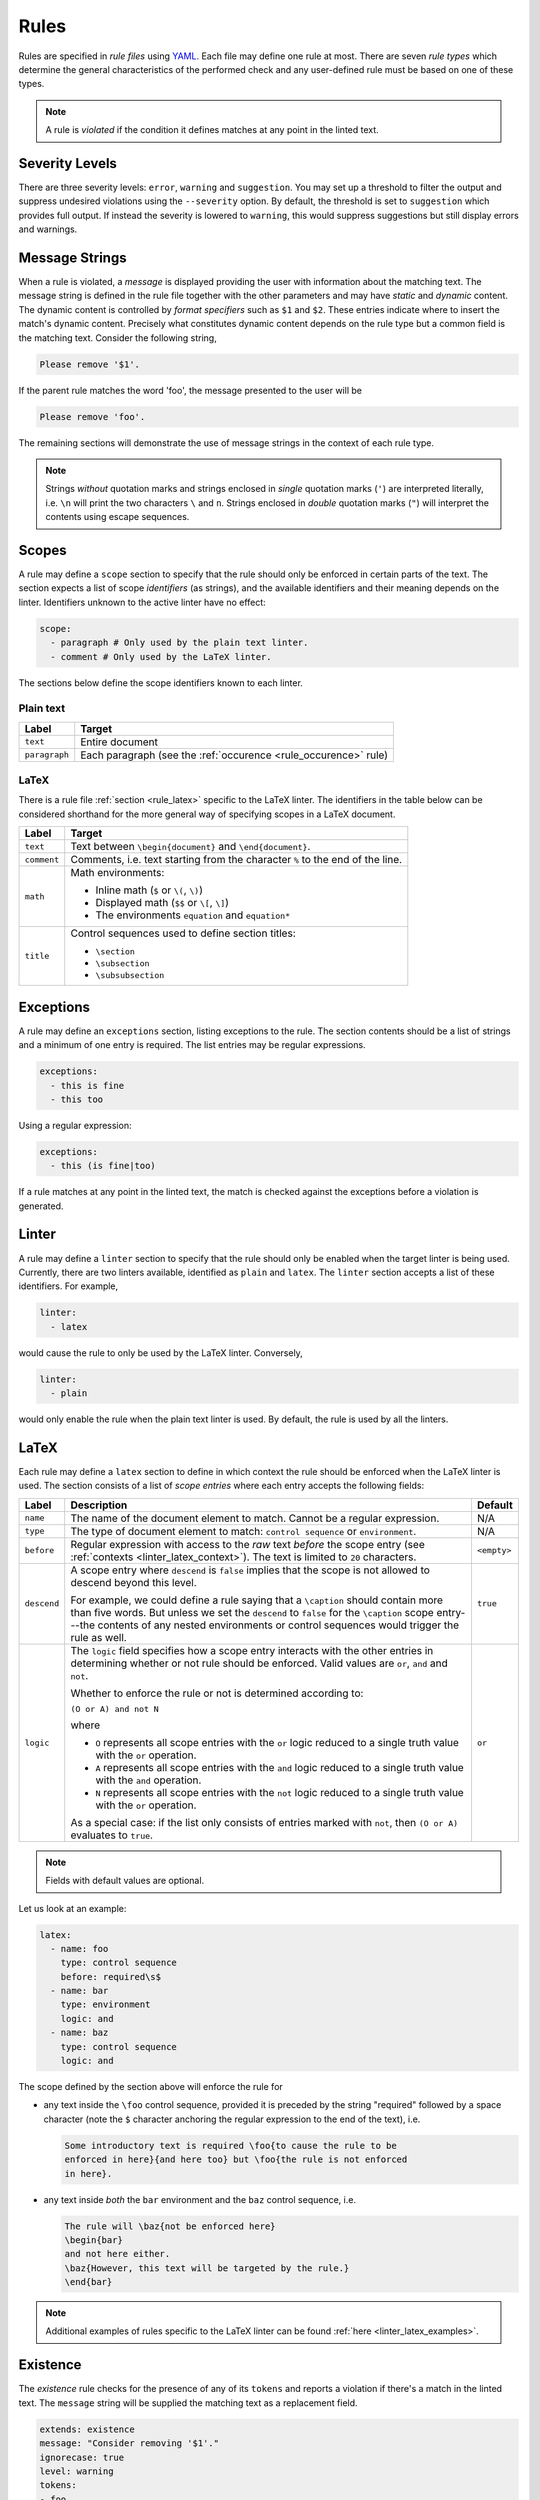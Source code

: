 .. _`lins_rules`:

*****
Rules
*****

Rules are specified in *rule files* using `YAML`_. Each file may define one rule
at most. There are seven *rule types* which determine the general
characteristics of the performed check and any user-defined rule must be based
on one of these types.

.. note::

    A rule is *violated* if the condition it defines matches at any point in the
    linted text.

.. Something about regular expressions

.. _YAML: https://yaml.org/

.. _`rule_severity_levels`:

Severity Levels
===============

There are three severity levels: ``error``, ``warning`` and ``suggestion``. You
may set up a threshold to filter the output and suppress undesired violations
using the ``--severity`` option. By default, the threshold is set to
``suggestion`` which provides full output. If instead the severity is lowered to
``warning``, this would suppress suggestions but still display errors and
warnings.

.. _`rule_message_strings`:

Message Strings
===============

When a rule is violated, a *message* is displayed providing the user with
information about the matching text. The message string is defined in the rule
file together with the other parameters and may have *static* and *dynamic*
content. The dynamic content is controlled by *format specifiers* such as ``$1``
and ``$2``. These entries indicate where to insert the match's dynamic content.
Precisely what constitutes dynamic content depends on the rule type but a
common field is the matching text. Consider the following string,

.. code-block:: text

    Please remove '$1'.

If the parent rule matches the word 'foo', the message presented to the user
will be

.. code-block:: text

    Please remove 'foo'.

The remaining sections will demonstrate the use of message strings in the
context of each rule type.

.. note::

    Strings *without* quotation marks and strings enclosed in *single* quotation
    marks (``'``) are interpreted literally, i.e. ``\n`` will print the two
    characters ``\`` and ``n``. Strings enclosed in *double* quotation marks
    (``"``) will interpret the contents using escape sequences.

.. _`rule_scope`:

Scopes
======

A rule may define a ``scope`` section to specify that the rule should only be
enforced in certain parts of the text. The section expects a list of scope
*identifiers* (as strings), and the available identifiers and their meaning
depends on the linter. Identifiers unknown to the active linter have no effect:

.. code-block:: YAML

    scope:
      - paragraph # Only used by the plain text linter.
      - comment # Only used by the LaTeX linter.

The sections below define the scope identifiers known to each linter.


Plain text
----------

+---------------+--------------------------------------------------+
|     Label     |                      Target                      |
+===============+==================================================+
| ``text``      | Entire document                                  |
+---------------+--------------------------------------------------+
| ``paragraph`` | Each paragraph                                   |
|               | (see the :ref:`occurence <rule_occurence>` rule) |
+---------------+--------------------------------------------------+

LaTeX
-----

There is a rule file :ref:`section <rule_latex>` specific to the LaTeX linter.
The identifiers in the table below can be considered shorthand for the more
general way of specifying scopes in a LaTeX document.

+-------------+-----------------------------------------------------------+
|    Label    |                          Target                           |
+=============+===========================================================+
| ``text``    | Text between ``\begin{document}`` and ``\end{document}``. |
+-------------+-----------------------------------------------------------+
| ``comment`` | Comments, i.e. text starting from the character ``%`` to  |
|             | the end of the line.                                      |
+-------------+-----------------------------------------------------------+
| ``math``    | Math environments:                                        |
|             |                                                           |
|             | - Inline math (``$`` or ``\(``, ``\)``)                   |
|             | - Displayed math (``$$`` or ``\[``, ``\]``)               |
|             | - The environments ``equation`` and ``equation*``         |
+-------------+-----------------------------------------------------------+
| ``title``   | Control sequences used to define section titles:          |
|             |                                                           |
|             | - ``\section``                                            |
|             | - ``\subsection``                                         |
|             | - ``\subsubsection``                                      |
+-------------+-----------------------------------------------------------+


.. _`rule_exception`:

Exceptions
==========

A rule may define an ``exceptions`` section, listing exceptions to the rule. The
section contents should be a list of strings and a minimum of one entry is
required. The list entries may be regular expressions.

.. code-block:: YAML

    exceptions:
      - this is fine
      - this too

Using a regular expression:

.. code-block:: YAML

    exceptions:
      - this (is fine|too)

If a rule matches at any point in the linted text, the match is checked against
the exceptions before a violation is generated.


.. _`rule_linter`:

Linter
======

A rule may define a ``linter`` section to specify that the rule should only be
enabled when the target linter is being used. Currently, there are two linters
available, identified as ``plain`` and ``latex``. The ``linter`` section accepts
a list of these identifiers. For example,

.. code-block:: YAML

    linter:
      - latex

would cause the rule to only be used by the LaTeX linter. Conversely,

.. code-block:: YAML

    linter:
      - plain

would only enable the rule when the plain text linter is used. By default, the
rule is used by all the linters.


.. _`rule_latex`:

LaTeX
=====

Each rule may define a ``latex`` section to define in which context the rule
should be enforced when the LaTeX linter is used. The section consists of a list
of *scope entries* where each entry accepts the following fields:

+-------------+-----------------------------------------------+-------------+
|    Label    |                  Description                  |   Default   |
+=============+===============================================+=============+
| ``name``    | The name of the document element to match.    | N/A         |
|             | Cannot be a regular expression.               |             |
+-------------+-----------------------------------------------+-------------+
| ``type``    | The type of document element to match:        | N/A         |
|             | ``control sequence`` or ``environment``.      |             |
+-------------+-----------------------------------------------+-------------+
| ``before``  | Regular expression with access to the *raw*   | ``<empty>`` |
|             | text *before* the scope entry                 |             |
|             | (see :ref:`contexts <linter_latex_context>`). |             |
|             | The text is limited to ``20`` characters.     |             |
+-------------+-----------------------------------------------+-------------+
| ``descend`` | A scope entry where ``descend`` is            | ``true``    |
|             | ``false`` implies that the scope is not       |             |
|             | allowed to descend beyond this level.         |             |
|             |                                               |             |
|             | For example, we could define a rule saying    |             |
|             | that a ``\caption`` should contain more       |             |
|             | than five words. But unless we set  the       |             |
|             | ``descend`` to ``false`` for the              |             |
|             | ``\caption`` scope entry---the contents of    |             |
|             | any nested environments or control            |             |
|             | sequences would trigger the rule as well.     |             |
+-------------+-----------------------------------------------+-------------+
| ``logic``   | The ``logic`` field specifies how a scope     | ``or``      |
|             | entry interacts with the other entries in     |             |
|             | determining whether or not rule should        |             |
|             | be enforced. Valid values are ``or``,         |             |
|             | ``and`` and ``not``.                          |             |
|             |                                               |             |
|             | Whether to enforce the rule or not is         |             |
|             | determined according to:                      |             |
|             |                                               |             |
|             | ``(O or A) and not N``                        |             |
|             |                                               |             |
|             | where                                         |             |
|             |                                               |             |
|             | - ``O`` represents all scope entries with     |             |
|             |   the ``or`` logic reduced to a single        |             |
|             |   truth value with the ``or`` operation.      |             |
|             | - ``A`` represents all scope entries with     |             |
|             |   the ``and`` logic reduced to a single       |             |
|             |   truth value with the ``and`` operation.     |             |
|             | - ``N`` represents all scope entries with     |             |
|             |   the ``not`` logic reduced to a single       |             |
|             |   truth value with the ``or`` operation.      |             |
|             |                                               |             |
|             | As a special case: if the list only           |             |
|             | consists of entries marked with ``not``,      |             |
|             | then ``(O or A)`` evaluates to ``true``.      |             |
+-------------+-----------------------------------------------+-------------+

.. note::

    Fields with default values are optional.

Let us look at an example:

.. code-block:: YAML

    latex:
      - name: foo
        type: control sequence
        before: required\s$
      - name: bar
        type: environment
        logic: and
      - name: baz
        type: control sequence
        logic: and

The scope defined by the section above will enforce the rule for

- any text inside the ``\foo`` control sequence, provided it is preceded by the
  string "required" followed by a space character (note the ``$`` character
  anchoring the regular expression to the end of the text), i.e.

  .. code-block:: LaTeX

      Some introductory text is required \foo{to cause the rule to be
      enforced in here}{and here too} but \foo{the rule is not enforced
      in here}.

- any text inside *both* the ``bar`` environment and the ``baz`` control
  sequence, i.e.

  .. code-block:: LaTeX

      The rule will \baz{not be enforced here}
      \begin{bar}
      and not here either.
      \baz{However, this text will be targeted by the rule.}
      \end{bar}

.. note::

    Additional examples of rules specific to the LaTeX linter can be found
    :ref:`here <linter_latex_examples>`.


.. _`rule_existence`:

Existence
=========

The *existence* rule checks for the presence of any of its ``tokens`` and
reports a violation if there's a match in the linted text. The ``message``
string will be supplied the matching text as a replacement field.

.. code-block:: YAML

    extends: existence
    message: "Consider removing '$1'."
    ignorecase: true
    level: warning
    tokens:
    - foo
    - bar

The rule definition above translates to the regular expression
``(?i)\b(foo|bar)\b``, where ``\b`` indicates a *word boundary* and ``(?i)`` is
the *case insensitivity* modifier. The ``nonword`` field (boolean) may be
specified to instead match anywhere in the text.

The ``raw`` field may be used to gain access to the regular expression directly
whereby any listed item is prepended (in the order they appear) to the final
expression. Consider the following example which defines a rule to catch a few
uncomparables.

.. code-block:: YAML

    extends: existence
    message: "'$1' is not comparable."
    ignorecase: true
    level: error
    raw:
    - \b(?:most|more|less|least|very)\b\s*
    tokens:
    - absolute
    - adequate
    - complete
    - unique

Here, the resulting regular expression will be

.. code-block:: text

    (?i)\b(?:most|more|less|least|very)\b\s*\b(absolute|adequate|complete|unique)\b

which will catch occurrences of "very unique", "less complete" etc.

.. _`rule_substitution`:

Substitution
============

The *substitution* rule checks for the presence of any of the keys defined in
its key-value list ``swap`` and reports a violation if there's a match in the
linted text. The ``message`` string will be provided the *key* and *value* of
the matching ``swap`` entry as format specifiers ``$1`` and ``$2``,
respectively.

.. code-block:: YAML

    extends: substitution
    message: "Prefer '$2' over '$1'."
    ignorecase: true
    level: warning
    swap:
      catch on fire: catch fire
      '(cell phone|cell-phone)': cellphone

Keys are interpreted as regular expressions and *word boundaries* (``\b``) are
added unless the ``nonword`` field is set to ``true``. If the regular expression
defines multiple capture groups, the *first* group will be used for the message
replacement text. Non-capturing groups ``(?:`` may be used to modify the
behavior as needed.

Lastly, there is one additional feature to this rule: if the expression given as
the *key* matches text which is already equal to the substitution value, the
violation is ignored. This is needed to write compact key expressions which
sometimes cover the 'correct' case in addition to all error cases. For example,

.. code-block:: text

    swap:
      analog[ -]to[ -]digital: analog-to-digital

covers all the error combinations with one single regular expression, but also
covers the correct case. This feature prevents the latter from being reported as
a violation.

.. TODO: Revise last sentence, add an example.

.. _`rule_occurence`:

Occurence
=========

The *occurrence* rule enforces a requirement on the maximum/minimum number of
times a token may/should occur in a particular ``scope`` (``text``,
``paragraph`` or ``sentence``). The ``message`` string for this rule doesn't
accept a format specifier.

.. code-block:: YAML

    extends: occurrence
    message: "Sentences should have fewer than 25 words."
    level: suggestion
    ignorecase: true
    scope: sentence
    limit: 25
    limit_kind: max
    token: '\b(\w+)\b'

In the example above we define a rule that triggers for sentences with more than
25 words.

.. _`rule_repetition`:

Repetition
==========

The *repetition* rule checks for repetitions of its tokens. The tokens are
converted to lowercase if the ``ignorecase`` field is set to ``true``. In
contrast to the *occurrence* rule, this rule counts unique matches. That means
that while the token ``'\b(\w+)\b'`` will match both 'foo' and 'bar', a the rule
is not violated until 'foo' or 'bar' is repeated again in the target ``scope``.
The matching token is provided as input to the ``message`` string.

.. code-block:: YAML

    extends: repetition
    message: "'$1' is repeated."
    level: warning
    ignorecase: true
    scope: sentence
    token: '\b(\w+)\b'

.. _`rule_consistency`:

Consistency
===========

The *consistency* rule checks for occurrences of either the key or the value
specified as key-value pairs in its ``either`` list. For each pair, the earliest
match in the linted text is assumed to be the preferred version and occurrences
of its undesired counterpart will generate a rule violation. This rule also
accepts the ``scope`` field.

.. code-block:: YAML

    extends: consistency
    message: "Inconsistent spelling of '$1'."
    level: error
    ignorecase: true
    scope: text
    either:
      organize: organise
      recognize: recognise
      analog: analogue

The keys and values may be general regular expressions but unless the
``nonword`` field is set to ``true``, word boundary tokens ``\b`` are
automatically added to the expression.

We can generalize the example above as:

.. code-block:: YAML

    extends: consistency
    message: "Inconsistent spelling of '$1'."
    level: error
    ignorecase: true
    scope: text
    either:
      (?:\w+)nize: (?:\w+)nise
      (?:\w+)log: (?:\w+)logue


.. _`rule_conditional`:

Conditional
===========

The *conditional* rule checks that ``first`` occurs before ``second`` in the
given ``scope``. In the case of a violation, the match for ``second`` is
provided as input to the ``message`` string.

.. code-block:: YAML

    extends: conditional
    message: "'$1' found without finding 'foo'."
    level: warning
    ignorecase: true
    scope: text
    first: 'foo'
    second: '(bar|baz)'


.. _`rule_definition`:

Definition
==========

Documentation coming soon.
